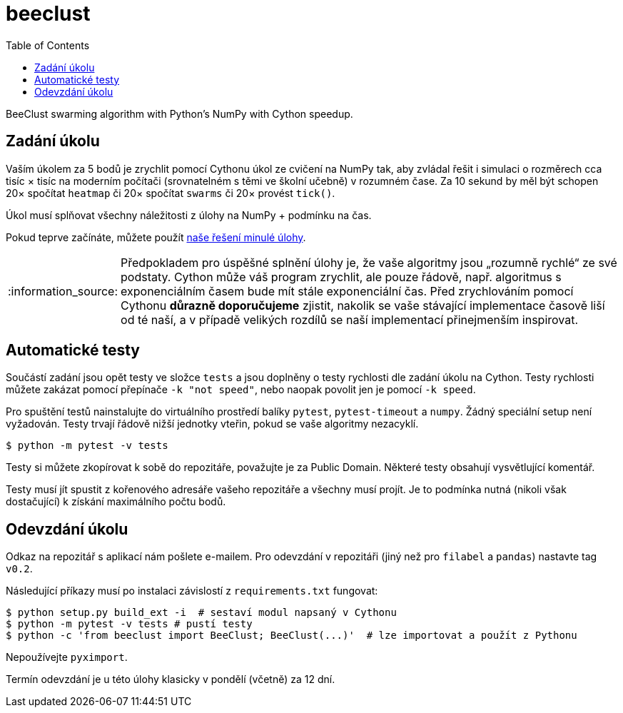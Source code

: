 = beeclust
:toc:
:note-caption: :information_source:
:warning-caption: :warning:


BeeClust swarming algorithm with Python's NumPy with Cython speedup.


== Zadání úkolu

Vaším úkolem za 5 bodů je zrychlit pomocí Cythonu úkol ze cvičení na NumPy tak, aby zvládal řešit i simulaci o rozměrech cca tisíc × tisíc na moderním počítači (srovnatelném s těmi ve školní učebně) v rozumném čase. Za 10 sekund by měl být schopen 20× spočítat `heatmap` či 20× spočítat `swarms` či 20× provést `tick()`.

Úkol musí splňovat všechny náležitosti z úlohy na NumPy + podmínku na čas.

Pokud teprve začínáte, můžete použít https://github.com/cvut/beeclust/tree/v0.1[naše řešení minulé úlohy].

NOTE: Předpokladem pro úspěšné splnění úlohy je,
že vaše algoritmy jsou „rozumně rychlé“ ze své podstaty.
Cython může váš program zrychlit, ale pouze řádově,
např. algoritmus s exponenciálním časem bude mít stále exponenciální čas.
Před zrychlováním pomocí Cythonu **důrazně doporučujeme** zjistit,
nakolik se vaše stávající implementace časově liší od té naší,
a v případě velikých rozdílů se naší implementací přinejmenším inspirovat.

== Automatické testy

Součástí zadání jsou opět testy ve složce `tests` a jsou doplněny o testy rychlosti
dle zadání úkolu na Cython.
Testy rychlosti můžete zakázat pomocí přepínače ``-k "not speed"``,
nebo naopak povolit jen je pomocí ``-k speed``.

Pro spuštění testů nainstalujte do virtuálního prostředí balíky `pytest`, `pytest-timeout` a `numpy`.
Žádný speciální setup není vyžadován.
Testy trvají řádově nižší jednotky vteřin, pokud se vaše algoritmy nezacyklí.

[source,console]
$ python -m pytest -v tests

Testy si můžete zkopírovat k sobě do repozitáře, považujte je za Public Domain.
Některé testy obsahují vysvětlující komentář.

Testy musí jít spustit z kořenového adresáře vašeho repozitáře a všechny musí projít.
Je to podmínka nutná (nikoli však dostačující) k získání maximálního počtu bodů.

== Odevzdání úkolu

Odkaz na repozitář s aplikací nám pošlete e-mailem.
Pro odevzdání v repozitáři (jiný než pro `filabel` a `pandas`) nastavte tag `v0.2`.

Následující příkazy musí po instalaci závislostí z `requirements.txt` fungovat:

[source,console]
$ python setup.py build_ext -i  # sestaví modul napsaný v Cythonu
$ python -m pytest -v tests # pustí testy
$ python -c 'from beeclust import BeeClust; BeeClust(...)'  # lze importovat a použít z Pythonu

Nepoužívejte `pyximport`.

Termín odevzdání je u této úlohy klasicky v pondělí (včetně) za 12 dní.
